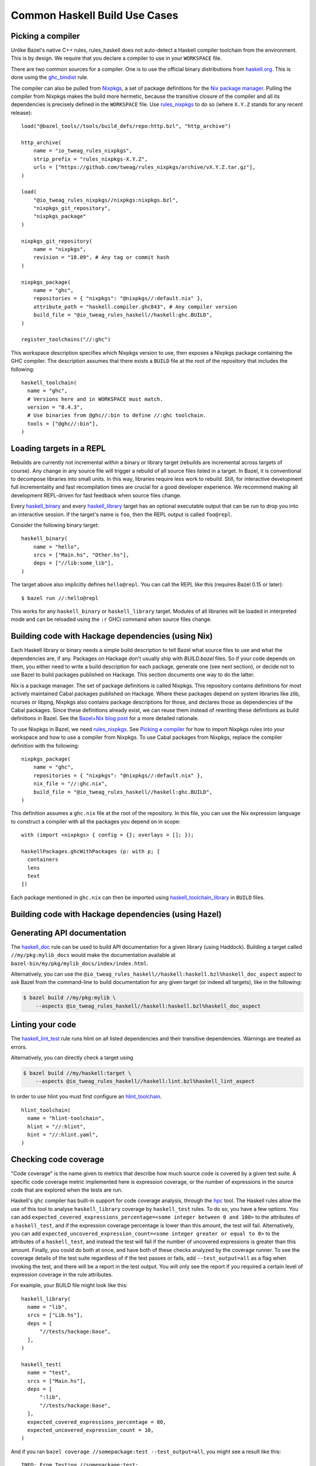 .. _use-cases:

Common Haskell Build Use Cases
==============================

Picking a compiler
------------------

Unlike Bazel's native C++ rules, rules_haskell does not auto-detect
a Haskell compiler toolchain from the environment. This is by design.
We require that you declare a compiler to use in your ``WORKSPACE``
file.

There are two common sources for a compiler. One is to use the
official binary distributions from `haskell.org`_. This is done using
the `ghc_bindist`_ rule.

The compiler can also be pulled from Nixpkgs_, a set of package
definitions for the `Nix package manager`_. Pulling the compiler from
Nixpkgs makes the build more hermetic, because the transitive closure
of the compiler and all its dependencies is precisely defined in the
``WORKSPACE`` file. Use `rules_nixpkgs`_ to do so (where ``X.Y.Z``
stands for any recent release)::

  load("@bazel_tools//tools/build_defs/repo:http.bzl", "http_archive")

  http_archive(
      name = "io_tweag_rules_nixpkgs",
      strip_prefix = "rules_nixpkgs-X.Y.Z",
      urls = ["https://github.com/tweag/rules_nixpkgs/archive/vX.Y.Z.tar.gz"],
  )

  load(
      "@io_tweag_rules_nixpkgs//nixpkgs:nixpkgs.bzl",
      "nixpkgs_git_repository",
      "nixpkgs_package"
  )

  nixpkgs_git_repository(
      name = "nixpkgs",
      revision = "18.09", # Any tag or commit hash
  )

  nixpkgs_package(
      name = "ghc",
      repositories = { "nixpkgs": "@nixpkgs//:default.nix" },
      attribute_path = "haskell.compiler.ghc843", # Any compiler version
      build_file = "@io_tweag_rules_haskell//haskell:ghc.BUILD",
  )

  register_toolchains("//:ghc")

This workspace description specifies which Nixpkgs version to use,
then exposes a Nixpkgs package containing the GHC compiler. The
description assumes that there exists a ``BUILD`` file at the root of
the repository that includes the following::

  haskell_toolchain(
    name = "ghc",
    # Versions here and in WORKSPACE must match.
    version = "8.4.3",
    # Use binaries from @ghc//:bin to define //:ghc toolchain.
    tools = ["@ghc//:bin"],
  )

.. _Bazel+Nix blog post: https://www.tweag.io/posts/2018-03-15-bazel-nix.html
.. _Nix package manager: https://nixos.org/nix
.. _Nixpkgs: https://nixos.org/nixpkgs/manual/
.. _ghc_bindist: http://api.haskell.build/haskell/ghc_bindist.html#ghc_bindist
.. _haskell.org: https://haskell.org
.. _haskell_binary: http://api.haskell.build/haskell/haskell.html#haskell_binary
.. _haskell_library: http://api.haskell.build/haskell/haskell.html#haskell_library
.. _rules_nixpkgs: https://github.com/tweag/rules_nixpkgs

Loading targets in a REPL
-------------------------

Rebuilds are currently not incremental *within* a binary or library
target (rebuilds are incremental across targets of course). Any change
in any source file will trigger a rebuild of all source files listed
in a target. In Bazel, it is conventional to decompose libraries into
small units. In this way, libraries require less work to rebuild.
Still, for interactive development full incrementality and fast
recompilation times are crucial for a good developer experience. We
recommend making all development REPL-driven for fast feedback when
source files change.

Every `haskell_binary`_ and every `haskell_library`_ target has an
optional executable output that can be run to drop you into an
interactive session. If the target's name is ``foo``, then the REPL
output is called ``foo@repl``.

Consider the following binary target::

  haskell_binary(
      name = "hello",
      srcs = ["Main.hs", "Other.hs"],
      deps = ["//lib:some_lib"],
  )

The target above also implicitly defines ``hello@repl``. You can call
the REPL like this (requires Bazel 0.15 or later)::

  $ bazel run //:hello@repl

This works for any ``haskell_binary`` or ``haskell_library`` target.
Modules of all libraries will be loaded in interpreted mode and can be
reloaded using the ``:r`` GHCi command when source files change.

Building code with Hackage dependencies (using Nix)
---------------------------------------------------

Each Haskell library or binary needs a simple build description to
tell Bazel what source files to use and what the dependencies are, if
any. Packages on Hackage don't usually ship with `BUILD.bazel` files.
So if your code depends on them, you either need to write a build
description for each package, generate one (see next section), or
decide not to use Bazel to build packages published on Hackage. This
section documents one way to do the latter.

Nix is a package manager. The set of package definitions is called
Nixpkgs. This repository contains definitions for most actively
maintained Cabal packages published on Hackage. Where these packages
depend on system libraries like zlib, ncurses or libpng, Nixpkgs also
contains package descriptions for those, and declares those as
dependencies of the Cabal packages. Since these definitions already
exist, we can reuse them instead of rewriting these definitions as
build definitions in Bazel. See the `Bazel+Nix blog post`_ for a more
detailed rationale.

To use Nixpkgs in Bazel, we need `rules_nixpkgs`_. See `Picking
a compiler`_ for how to import Nixpkgs rules into your workspace and
how to use a compiler from Nixpkgs. To use Cabal packages from
Nixpkgs, replace the compiler definition with the following::

  nixpkgs_package(
      name = "ghc",
      repositories = { "nixpkgs": "@nixpkgs//:default.nix" },
      nix_file = "//:ghc.nix",
      build_file = "@io_tweag_rules_haskell//haskell:ghc.BUILD",
  )

This definition assumes a ``ghc.nix`` file at the root of the
repository. In this file, you can use the Nix expression language to
construct a compiler with all the packages you depend on in scope::

  with (import <nixpkgs> { config = {}; overlays = []; });

  haskellPackages.ghcWithPackages (p: with p; [
    containers
    lens
    text
  ])

Each package mentioned in ``ghc.nix`` can then be imported using
`haskell_toolchain_library`_ in ``BUILD`` files.

.. _haskell_toolchain_library: http://api.haskell.build/haskell/haskell.html#haskell_toolchain_library

Building code with Hackage dependencies (using Hazel)
-----------------------------------------------------

.. todo::

   Explain how to use Hazel instead of Nix

Generating API documentation
----------------------------

The `haskell_doc`_ rule can be used to build API documentation for
a given library (using Haddock). Building a target called
``//my/pkg:mylib_docs`` would make the documentation available at
``bazel-bin/my/pkg/mylib_docs/index/index.html``.

Alternatively, you can use the
``@io_tweag_rules_haskell//haskell:haskell.bzl%haskell_doc_aspect``
aspect to ask Bazel from the command-line to build documentation for
any given target (or indeed all targets), like in the following:

.. code-block:: console

  $ bazel build //my/pkg:mylib \
      --aspects @io_tweag_rules_haskell//haskell:haskell.bzl%haskell_doc_aspect

.. _haskell_doc: http://api.haskell.build/haskell/haddock.html#haskell_doc

Linting your code
-----------------

The `haskell_lint_test`_ rule runs hlint on all listed dependencies and their
transitive dependencies. Warnings are treated as errors.

Alternatively, you can directly check a target using

.. code-block:: console

  $ bazel build //my/haskell:target \
      --aspects @io_tweag_rules_haskell//haskell:lint.bzl%haskell_lint_aspect

In order to use hlint you must first configure an `hlint_toolchain`_. ::

  hlint_toolchain(
    name = "hlint-toolchain",
    hlint = "//:hlint",
    hint = "//:hlint.yaml",
  )

.. _haskell_lint_test: http://api.haskell.build/haskell/lint.html#haskell_lint_test
.. _hlint_toolchain: http://api.haskell.build/haskell/lint.html#hlint_toolchain

Checking code coverage
----------------------

"Code coverage" is the name given to metrics that describe how much source 
code is covered by a given test suite.  A specific code coverage metric 
implemented here is expression coverage, or the number of expressions in 
the source code that are explored when the tests are run.

Haskell's ``ghc`` compiler has built-in support for code coverage analysis, 
through the hpc_ tool. The Haskell rules allow the use of this tool to analyse 
``haskell_library`` coverage by ``haskell_test`` rules. To do so, you have a 
few options. You can add 
``expected_covered_expressions_percentage=<some integer between 0 and 100>`` to
the attributes of a ``haskell_test``, and if the expression coverage percentage
is lower than this amount, the test will fail. Alternatively, you can add
``expected_uncovered_expression_count=<some integer greater or equal to 0>`` to
the attributes of a ``haskell_test``, and instead the test will fail if the
number of uncovered expressions is greater than this amount. Finally, you could
do both at once, and have both of these checks analyzed by the coverage runner.
To see the coverage details of the test suite regardless of if the test passes
or fails, add ``--test_output=all`` as a flag when invoking the test, and there 
will be a report in the test output. You will only see the report if you
required a certain level of expression coverage in the rule attributes.

For example, your BUILD file might look like this: ::

  haskell_library(
    name = "lib",
    srcs = ["Lib.hs"],
    deps = [
        "//tests/hackage:base",
    ],
  )

  haskell_test(
    name = "test",
    srcs = ["Main.hs"],
    deps = [
        ":lib",
        "//tests/hackage:base",
    ],
    expected_covered_expressions_percentage = 80,
    expected_uncovered_expression_count = 10,
  )

And if you ran ``bazel coverage //somepackage:test --test_output=all``, you 
might see a result like this: ::

  INFO: From Testing //somepackage:test:
  ==================== Test output for //somepackage:test:
  Overall report
  100% expressions used (9/9)
  100% boolean coverage (0/0)
      100% guards (0/0)
      100% 'if' conditions (0/0)
      100% qualifiers (0/0)
  100% alternatives used (0/0)
  100% local declarations used (0/0)
  100% top-level declarations used (3/3)
  =============================================================================

Here, the test passes because it actually has 100% expression coverage and 0
uncovered expressions, which is even better than we expected on both counts.

There is an optional ``haskell_test`` attribute called
``strict_coverage_analysis``, which is a boolean that changes the coverage
analysis such that even having better coverage than expected fails the test.
This can be used to enforce that developers must upgrade the expected test
coverage when they improve it. On the other hand, it requires changing the
expected coverage for almost any change.

There a couple of notes regarding the coverage analysis functionality:

- Coverage analysis currently is scoped to all source files and all
  locally-built Haskell dependencies (both direct and transitive) for a given
  test rule.
- Coverage-enabled build and execution for ``haskell_test`` targets may take
  longer than regular. However, this has not effected regular ``run`` /
  ``build`` / ``test`` performance.

.. _hpc: https://hackage.haskell.org/package/hpc
